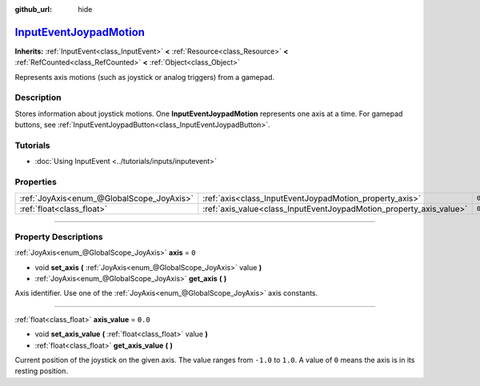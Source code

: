 :github_url: hide

.. DO NOT EDIT THIS FILE!!!
.. Generated automatically from Godot engine sources.
.. Generator: https://github.com/godotengine/godot/tree/master/doc/tools/make_rst.py.
.. XML source: https://github.com/godotengine/godot/tree/master/doc/classes/InputEventJoypadMotion.xml.

.. _class_InputEventJoypadMotion:

`InputEventJoypadMotion <https://github.com/godotengine/godot/blob/master/core/input/input_event.h#L300>`_
==========================================================================================================

**Inherits:** :ref:`InputEvent<class_InputEvent>` **<** :ref:`Resource<class_Resource>` **<** :ref:`RefCounted<class_RefCounted>` **<** :ref:`Object<class_Object>`

Represents axis motions (such as joystick or analog triggers) from a gamepad.

.. rst-class:: classref-introduction-group

Description
-----------

Stores information about joystick motions. One **InputEventJoypadMotion** represents one axis at a time. For gamepad buttons, see :ref:`InputEventJoypadButton<class_InputEventJoypadButton>`.

.. rst-class:: classref-introduction-group

Tutorials
---------

- :doc:`Using InputEvent <../tutorials/inputs/inputevent>`

.. rst-class:: classref-reftable-group

Properties
----------

.. table::
   :widths: auto

   +-------------------------------------------+---------------------------------------------------------------------+---------+
   | :ref:`JoyAxis<enum_@GlobalScope_JoyAxis>` | :ref:`axis<class_InputEventJoypadMotion_property_axis>`             | ``0``   |
   +-------------------------------------------+---------------------------------------------------------------------+---------+
   | :ref:`float<class_float>`                 | :ref:`axis_value<class_InputEventJoypadMotion_property_axis_value>` | ``0.0`` |
   +-------------------------------------------+---------------------------------------------------------------------+---------+

.. rst-class:: classref-section-separator

----

.. rst-class:: classref-descriptions-group

Property Descriptions
---------------------

.. _class_InputEventJoypadMotion_property_axis:

.. rst-class:: classref-property

:ref:`JoyAxis<enum_@GlobalScope_JoyAxis>` **axis** = ``0``

.. rst-class:: classref-property-setget

- void **set_axis** **(** :ref:`JoyAxis<enum_@GlobalScope_JoyAxis>` value **)**
- :ref:`JoyAxis<enum_@GlobalScope_JoyAxis>` **get_axis** **(** **)**

Axis identifier. Use one of the :ref:`JoyAxis<enum_@GlobalScope_JoyAxis>` axis constants.

.. rst-class:: classref-item-separator

----

.. _class_InputEventJoypadMotion_property_axis_value:

.. rst-class:: classref-property

:ref:`float<class_float>` **axis_value** = ``0.0``

.. rst-class:: classref-property-setget

- void **set_axis_value** **(** :ref:`float<class_float>` value **)**
- :ref:`float<class_float>` **get_axis_value** **(** **)**

Current position of the joystick on the given axis. The value ranges from ``-1.0`` to ``1.0``. A value of ``0`` means the axis is in its resting position.

.. |virtual| replace:: :abbr:`virtual (This method should typically be overridden by the user to have any effect.)`
.. |const| replace:: :abbr:`const (This method has no side effects. It doesn't modify any of the instance's member variables.)`
.. |vararg| replace:: :abbr:`vararg (This method accepts any number of arguments after the ones described here.)`
.. |constructor| replace:: :abbr:`constructor (This method is used to construct a type.)`
.. |static| replace:: :abbr:`static (This method doesn't need an instance to be called, so it can be called directly using the class name.)`
.. |operator| replace:: :abbr:`operator (This method describes a valid operator to use with this type as left-hand operand.)`
.. |bitfield| replace:: :abbr:`BitField (This value is an integer composed as a bitmask of the following flags.)`
